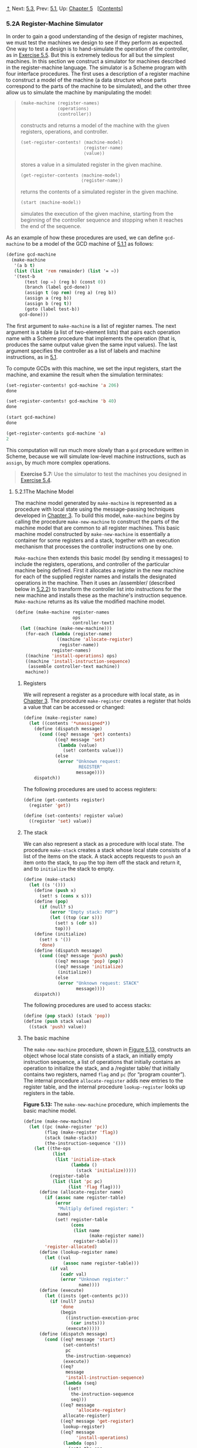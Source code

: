 [[#pagetop][⇡]]<<pagetop>><<g_t5_002e2>>
Next: [[file:5_002e3.xhtml#g_t5_002e3][5.3]], Prev: [[file:5_002e1.xhtml#g_t5_002e1][5.1]], Up: [[file:Chapter-5.xhtml#Chapter-5][Chapter 5]]   [[[file:index.xhtml#SEC_Contents][Contents]]]

<<A-Register_002dMachine-Simulator>>
*** 5.2A Register-Machine Simulator
    :PROPERTIES:
    :CUSTOM_ID: a-register-machine-simulator
    :CLASS: section
    :END:

In order to gain a good understanding of the design of register machines, we must test the machines we design to see if they perform as expected. One way to test a design is to hand-simulate the operation of the controller, as in [[file:5_002e1.xhtml#Exercise-5_002e5][Exercise 5.5]]. But this is extremely tedious for all but the simplest machines. In this section we construct a simulator for machines described in the register-machine language. The simulator is a Scheme program with four interface procedures. The first uses a description of a register machine to construct a model of the machine (a data structure whose parts correspond to the parts of the machine to be simulated), and the other three allow us to simulate the machine by manipulating the model:

#+BEGIN_QUOTE

  #+BEGIN_SRC lisp
      (make-machine ⟨register-names⟩
                    ⟨operations⟩
                    ⟨controller⟩)
  #+END_SRC

  constructs and returns a model of the machine with the given registers, operations, and controller.

  #+BEGIN_SRC lisp
      (set-register-contents! ⟨machine-model⟩ 
                              ⟨register-name⟩ 
                              ⟨value⟩)
  #+END_SRC

  stores a value in a simulated register in the given machine.

  #+BEGIN_SRC lisp
      (get-register-contents ⟨machine-model⟩
                             ⟨register-name⟩)
  #+END_SRC

  returns the contents of a simulated register in the given machine.

  #+BEGIN_SRC lisp
      (start ⟨machine-model⟩)
  #+END_SRC

  simulates the execution of the given machine, starting from the beginning of the controller sequence and stopping when it reaches the end of the sequence.
#+END_QUOTE

As an example of how these procedures are used, we can define =gcd-machine= to be a model of the GCD machine of [[file:5_002e1.xhtml#g_t5_002e1_002e1][5.1.1]] as follows:

#+BEGIN_SRC lisp
    (define gcd-machine
      (make-machine
       '(a b t)
       (list (list 'rem remainder) (list '= =))
       '(test-b
           (test (op =) (reg b) (const 0))
           (branch (label gcd-done))
           (assign t (op rem) (reg a) (reg b))
           (assign a (reg b))
           (assign b (reg t))
           (goto (label test-b))
         gcd-done)))
#+END_SRC

The first argument to =make-machine= is a list of register names. The next argument is a table (a list of two-element lists) that pairs each operation name with a Scheme procedure that implements the operation (that is, produces the same output value given the same input values). The last argument specifies the controller as a list of labels and machine instructions, as in [[file:5_002e1.xhtml#g_t5_002e1][5.1]].

To compute GCDs with this machine, we set the input registers, start the machine, and examine the result when the simulation terminates:

#+BEGIN_SRC lisp
    (set-register-contents! gcd-machine 'a 206)
    done

    (set-register-contents! gcd-machine 'b 40)
    done

    (start gcd-machine)
    done

    (get-register-contents gcd-machine 'a)
    2
#+END_SRC

This computation will run much more slowly than a =gcd= procedure written in Scheme, because we will simulate low-level machine instructions, such as =assign=, by much more complex operations.

#+BEGIN_QUOTE
  *<<Exercise-5_002e7>>Exercise 5.7:* Use the simulator to test the machines you designed in [[file:5_002e1.xhtml#Exercise-5_002e4][Exercise 5.4]].
#+END_QUOTE

<<g_t5_002e2_002e1>> <<The-Machine-Model>>
**** 5.2.1The Machine Model
     :PROPERTIES:
     :CUSTOM_ID: the-machine-model
     :CLASS: subsection
     :END:

The machine model generated by =make-machine= is represented as a procedure with local state using the message-passing techniques developed in [[file:Chapter-3.xhtml#Chapter-3][Chapter 3]]. To build this model, =make-machine= begins by calling the procedure =make-new-machine= to construct the parts of the machine model that are common to all register machines. This basic machine model constructed by =make-new-machine= is essentially a container for some registers and a stack, together with an execution mechanism that processes the controller instructions one by one.

=Make-machine= then extends this basic model (by sending it messages) to include the registers, operations, and controller of the particular machine being defined. First it allocates a register in the new machine for each of the supplied register names and installs the designated operations in the machine. Then it uses an <<index-assembler>> /assembler/ (described below in [[#g_t5_002e2_002e2][5.2.2]]) to transform the controller list into instructions for the new machine and installs these as the machine's instruction sequence. =Make-machine= returns as its value the modified machine model.

#+BEGIN_SRC lisp
    (define (make-machine register-names 
                          ops 
                          controller-text)
      (let ((machine (make-new-machine)))
        (for-each (lambda (register-name)
                    ((machine 'allocate-register) 
                     register-name))
                  register-names)
        ((machine 'install-operations) ops)
        ((machine 'install-instruction-sequence)
         (assemble controller-text machine))
        machine))
#+END_SRC

<<Registers>>
***** Registers
      :PROPERTIES:
      :CUSTOM_ID: registers
      :CLASS: subsubheading
      :END:

We will represent a register as a procedure with local state, as in [[file:Chapter-3.xhtml#Chapter-3][Chapter 3]]. The procedure =make-register= creates a register that holds a value that can be accessed or changed:

#+BEGIN_SRC lisp
    (define (make-register name)
      (let ((contents '*unassigned*))
        (define (dispatch message)
          (cond ((eq? message 'get) contents)
                ((eq? message 'set)
                 (lambda (value) 
                   (set! contents value)))
                (else
                 (error "Unknown request: 
                         REGISTER"
                        message))))
        dispatch))
#+END_SRC

The following procedures are used to access registers:

#+BEGIN_SRC lisp
    (define (get-contents register)
      (register 'get))

    (define (set-contents! register value)
      ((register 'set) value))
#+END_SRC

<<The-stack>>
***** The stack
      :PROPERTIES:
      :CUSTOM_ID: the-stack
      :CLASS: subsubheading
      :END:

We can also represent a stack as a procedure with local state. The procedure =make-stack= creates a stack whose local state consists of a list of the items on the stack. A stack accepts requests to =push= an item onto the stack, to =pop= the top item off the stack and return it, and to =initialize= the stack to empty.

#+BEGIN_SRC lisp
    (define (make-stack)
      (let ((s '()))
        (define (push x)
          (set! s (cons x s)))
        (define (pop)
          (if (null? s)
              (error "Empty stack: POP")
              (let ((top (car s)))
                (set! s (cdr s))
                top)))
        (define (initialize)
          (set! s '())
          'done)
        (define (dispatch message)
          (cond ((eq? message 'push) push)
                ((eq? message 'pop) (pop))
                ((eq? message 'initialize) 
                 (initialize))
                (else 
                 (error "Unknown request: STACK"
                        message))))
        dispatch))
#+END_SRC

The following procedures are used to access stacks:

#+BEGIN_SRC lisp
    (define (pop stack) (stack 'pop))
    (define (push stack value)
      ((stack 'push) value))
#+END_SRC

<<The-basic-machine>>
***** The basic machine
      :PROPERTIES:
      :CUSTOM_ID: the-basic-machine
      :CLASS: subsubheading
      :END:

The =make-new-machine= procedure, shown in [[#Figure-5_002e13][Figure 5.13]], constructs an object whose local state consists of a stack, an initially empty instruction sequence, a list of operations that initially contains an operation to initialize the stack, and a <<index-register-table>> /register table/ that initially contains two registers, named =flag= and =pc= (for “program counter”). The internal procedure =allocate-register= adds new entries to the register table, and the internal procedure =lookup-register= looks up registers in the table.

*<<Figure-5_002e13>>Figure 5.13:* [[file:fig/math/6055ad073cc2a2ef0c1068b0c6d90034.svg]] The =make-new-machine= procedure, which implements the basic machine model.

#+BEGIN_SRC lisp
    (define (make-new-machine)
      (let ((pc (make-register 'pc))
            (flag (make-register 'flag))
            (stack (make-stack))
            (the-instruction-sequence '()))
        (let ((the-ops
               (list 
                (list 'initialize-stack
                      (lambda () 
                        (stack 'initialize)))))
              (register-table
               (list (list 'pc pc) 
                     (list 'flag flag))))
          (define (allocate-register name)
            (if (assoc name register-table)
                (error 
                 "Multiply defined register: " 
                 name)
                (set! register-table
                      (cons 
                       (list name 
                             (make-register name))
                       register-table)))
            'register-allocated)
          (define (lookup-register name)
            (let ((val 
                   (assoc name register-table)))
              (if val
                  (cadr val)
                  (error "Unknown register:" 
                         name))))
          (define (execute)
            (let ((insts (get-contents pc)))
              (if (null? insts)
                  'done
                  (begin
                    ((instruction-execution-proc 
                      (car insts)))
                    (execute)))))
          (define (dispatch message)
            (cond ((eq? message 'start)
                   (set-contents! 
                    pc
                    the-instruction-sequence)
                   (execute))
                  ((eq? 
                    message 
                    'install-instruction-sequence)
                   (lambda (seq) 
                     (set! 
                      the-instruction-sequence 
                      seq)))
                  ((eq? message 
                        'allocate-register) 
                   allocate-register)
                  ((eq? message 'get-register) 
                   lookup-register)
                  ((eq? message 
                        'install-operations)
                   (lambda (ops) 
                     (set! the-ops 
                           (append the-ops ops))))
                  ((eq? message 'stack) stack)
                  ((eq? message 'operations) 
                   the-ops)
                  (else (error "Unknown request: 
                                MACHINE"
                               message))))
          dispatch)))
#+END_SRC

The =flag= register is used to control branching in the simulated machine. =Test= instructions set the contents of =flag= to the result of the test (true or false). =Branch= instructions decide whether or not to branch by examining the contents of =flag=.

The =pc= register determines the sequencing of instructions as the machine runs. This sequencing is implemented by the internal procedure =execute=. In the simulation model, each machine instruction is a data structure that includes a procedure of no arguments, called the <<index-instruction-execution-procedure>> /instruction execution procedure/, such that calling this procedure simulates executing the instruction. As the simulation runs, =pc= points to the place in the instruction sequence beginning with the next instruction to be executed. =Execute= gets that instruction, executes it by calling the instruction execution procedure, and repeats this cycle until there are no more instructions to execute (i.e., until =pc= points to the end of the instruction sequence).

As part of its operation, each instruction execution procedure modifies =pc= to indicate the next instruction to be executed. =Branch= and =goto= instructions change =pc= to point to the new destination. All other instructions simply advance =pc=, making it point to the next instruction in the sequence. Observe that each call to =execute= calls =execute= again, but this does not produce an infinite loop because running the instruction execution procedure changes the contents of =pc=.

=Make-new-machine= returns a =dispatch= procedure that implements message-passing access to the internal state. Notice that starting the machine is accomplished by setting =pc= to the beginning of the instruction sequence and calling =execute=.

For convenience, we provide an alternate procedural interface to a machine's =start= operation, as well as procedures to set and examine register contents, as specified at the beginning of [[#g_t5_002e2][5.2]]:

#+BEGIN_SRC lisp
    (define (start machine)
      (machine 'start))

    (define (get-register-contents 
             machine register-name)
      (get-contents 
       (get-register machine register-name)))

    (define (set-register-contents! 
             machine register-name value)
      (set-contents! 
       (get-register machine register-name) 
       value)
      'done)
#+END_SRC

These procedures (and many procedures in [[#g_t5_002e2_002e2][5.2.2]] and [[#g_t5_002e2_002e3][5.2.3]]) use the following to look up the register with a given name in a given machine:

#+BEGIN_SRC lisp
    (define (get-register machine reg-name)
      ((machine 'get-register) reg-name))
#+END_SRC

<<g_t5_002e2_002e2>> <<The-Assembler>>
**** 5.2.2The Assembler
     :PROPERTIES:
     :CUSTOM_ID: the-assembler
     :CLASS: subsection
     :END:

The assembler transforms the sequence of controller expressions for a machine into a corresponding list of machine instructions, each with its execution procedure. Overall, the assembler is much like the evaluators we studied in [[file:Chapter-4.xhtml#Chapter-4][Chapter 4]]---there is an input language (in this case, the register-machine language) and we must perform an appropriate action for each type of expression in the language.

The technique of producing an execution procedure for each instruction is just what we used in [[file:4_002e1.xhtml#g_t4_002e1_002e7][4.1.7]] to speed up the evaluator by separating analysis from runtime execution. As we saw in [[file:Chapter-4.xhtml#Chapter-4][Chapter 4]], much useful analysis of Scheme expressions could be performed without knowing the actual values of variables. Here, analogously, much useful analysis of register-machine-language expressions can be performed without knowing the actual contents of machine registers. For example, we can replace references to registers by pointers to the register objects, and we can replace references to labels by pointers to the place in the instruction sequence that the label designates.

Before it can generate the instruction execution procedures, the assembler must know what all the labels refer to, so it begins by scanning the controller text to separate the labels from the instructions. As it scans the text, it constructs both a list of instructions and a table that associates each label with a pointer into that list. Then the assembler augments the instruction list by inserting the execution procedure for each instruction.

The =assemble= procedure is the main entry to the assembler. It takes the controller text and the machine model as arguments and returns the instruction sequence to be stored in the model. =Assemble= calls =extract-labels= to build the initial instruction list and label table from the supplied controller text. The second argument to =extract-labels= is a procedure to be called to process these results: This procedure uses =update-insts!= to generate the instruction execution procedures and insert them into the instruction list, and returns the modified list.

#+BEGIN_SRC lisp
    (define (assemble controller-text machine)
      (extract-labels controller-text
        (lambda (insts labels)
          (update-insts! insts labels machine)
          insts)))
#+END_SRC

=Extract-labels= takes as arguments a list =text= (the sequence of controller instruction expressions) and a =receive= procedure. =Receive= will be called with two values: (1) a list =insts= of instruction data structures, each containing an instruction from =text=; and (2) a table called =labels=, which associates each label from =text= with the position in the list =insts= that the label designates.

#+BEGIN_SRC lisp
    (define (extract-labels text receive)
      (if (null? text)
          (receive '() '())
          (extract-labels 
           (cdr text)
           (lambda (insts labels)
             (let ((next-inst (car text)))
               (if (symbol? next-inst)
                   (receive 
                       insts
                       (cons 
                        (make-label-entry 
                         next-inst
                         insts)
                        labels))
                   (receive 
                       (cons (make-instruction 
                              next-inst)
                             insts)
                       labels)))))))
#+END_SRC

=Extract-labels= works by sequentially scanning the elements of the =text= and accumulating the =insts= and the =labels=. If an element is a symbol (and thus a label) an appropriate entry is added to the =labels= table. Otherwise the element is accumulated onto the =insts= list.^{[[#FOOT289][289]]}

=Update-insts!= modifies the instruction list, which initially contains only the text of the instructions, to include the corresponding execution procedures:

#+BEGIN_SRC lisp
    (define (update-insts! insts labels machine)
      (let ((pc (get-register machine 'pc))
            (flag (get-register machine 'flag))
            (stack (machine 'stack))
            (ops (machine 'operations)))
        (for-each
         (lambda (inst)
           (set-instruction-execution-proc!
            inst
            (make-execution-procedure
             (instruction-text inst) 
             labels
             machine
             pc
             flag
             stack
             ops)))
         insts)))
#+END_SRC

The machine instruction data structure simply pairs the instruction text with the corresponding execution procedure. The execution procedure is not yet available when =extract-labels= constructs the instruction, and is inserted later by =update-insts!=.

#+BEGIN_SRC lisp
    (define (make-instruction text)
      (cons text '()))
    (define (instruction-text inst) (car inst))
    (define (instruction-execution-proc inst)
      (cdr inst))
    (define (set-instruction-execution-proc!
             inst
             proc)
      (set-cdr! inst proc))
#+END_SRC

The instruction text is not used by our simulator, but it is handy to keep around for debugging (see [[#Exercise-5_002e16][Exercise 5.16]]).

Elements of the label table are pairs:

#+BEGIN_SRC lisp
    (define (make-label-entry label-name insts)
      (cons label-name insts))
#+END_SRC

Entries will be looked up in the table with

#+BEGIN_SRC lisp
    (define (lookup-label labels label-name)
      (let ((val (assoc label-name labels)))
        (if val
            (cdr val)
            (error "Undefined label: ASSEMBLE" 
                   label-name))))
#+END_SRC

#+BEGIN_QUOTE
  *<<Exercise-5_002e8>>Exercise 5.8:* The following register-machine code is ambiguous, because the label =here= is defined more than once:

  #+BEGIN_SRC lisp
      start
        (goto (label here))
      here
        (assign a (const 3))
        (goto (label there))
      here
        (assign a (const 4))
        (goto (label there))
      there
  #+END_SRC

  With the simulator as written, what will the contents of register =a= be when control reaches =there=? Modify the =extract-labels= procedure so that the assembler will signal an error if the same label name is used to indicate two different locations.
#+END_QUOTE

<<g_t5_002e2_002e3>> <<Generating-Execution-Procedures-for-Instructions>>
**** 5.2.3Generating Execution Procedures for Instructions
     :PROPERTIES:
     :CUSTOM_ID: generating-execution-procedures-for-instructions
     :CLASS: subsection
     :END:

The assembler calls =make-execution-procedure= to generate the execution procedure for an instruction. Like the =analyze= procedure in the evaluator of [[file:4_002e1.xhtml#g_t4_002e1_002e7][4.1.7]], this dispatches on the type of instruction to generate the appropriate execution procedure.

#+BEGIN_SRC lisp
    (define (make-execution-procedure 
             inst labels machine pc flag stack ops)
      (cond ((eq? (car inst) 'assign)
             (make-assign 
              inst machine labels ops pc))
            ((eq? (car inst) 'test)
             (make-test 
              inst machine labels ops flag pc))
            ((eq? (car inst) 'branch)
             (make-branch 
              inst machine labels flag pc))
            ((eq? (car inst) 'goto)
             (make-goto inst machine labels pc))
            ((eq? (car inst) 'save)
             (make-save inst machine stack pc))
            ((eq? (car inst) 'restore)
             (make-restore inst machine stack pc))
            ((eq? (car inst) 'perform)
             (make-perform
              inst machine labels ops pc))
            (else (error "Unknown instruction 
                          type: ASSEMBLE"
                         inst))))
#+END_SRC

For each type of instruction in the register-machine language, there is a generator that builds an appropriate execution procedure. The details of these procedures determine both the syntax and meaning of the individual instructions in the register-machine language. We use data abstraction to isolate the detailed syntax of register-machine expressions from the general execution mechanism, as we did for evaluators in [[file:4_002e1.xhtml#g_t4_002e1_002e2][4.1.2]], by using syntax procedures to extract and classify the parts of an instruction.

<<Assign-instructions>>
***** =Assign= instructions
      :PROPERTIES:
      :CUSTOM_ID: assign-instructions
      :CLASS: subsubheading
      :END:

The =make-assign= procedure handles =assign= instructions:

#+BEGIN_SRC lisp
    (define (make-assign 
             inst machine labels operations pc)
      (let ((target 
             (get-register 
              machine 
              (assign-reg-name inst)))
            (value-exp (assign-value-exp inst)))
        (let ((value-proc
               (if (operation-exp? value-exp)
                   (make-operation-exp
                    value-exp 
                    machine
                    labels
                    operations)
                   (make-primitive-exp
                    (car value-exp)
                    machine
                    labels))))
          (lambda ()   ; execution procedure
                       ; for assign
            (set-contents! target (value-proc))
            (advance-pc pc)))))
#+END_SRC

=Make-assign= extracts the target register name (the second element of the instruction) and the value expression (the rest of the list that forms the instruction) from the =assign= instruction using the selectors

#+BEGIN_SRC lisp
    (define (assign-reg-name assign-instruction)
      (cadr assign-instruction))
    (define (assign-value-exp assign-instruction)
      (cddr assign-instruction))
#+END_SRC

The register name is looked up with =get-register= to produce the target register object. The value expression is passed to =make-operation-exp= if the value is the result of an operation, and to =make-primitive-exp= otherwise. These procedures (shown below) parse the value expression and produce an execution procedure for the value. This is a procedure of no arguments, called =value-proc=, which will be evaluated during the simulation to produce the actual value to be assigned to the register. Notice that the work of looking up the register name and parsing the value expression is performed just once, at assembly time, not every time the instruction is simulated. This saving of work is the reason we use execution procedures, and corresponds directly to the saving in work we obtained by separating program analysis from execution in the evaluator of [[file:4_002e1.xhtml#g_t4_002e1_002e7][4.1.7]].

The result returned by =make-assign= is the execution procedure for the =assign= instruction. When this procedure is called (by the machine model's =execute= procedure), it sets the contents of the target register to the result obtained by executing =value-proc=. Then it advances the =pc= to the next instruction by running the procedure

#+BEGIN_SRC lisp
    (define (advance-pc pc)
      (set-contents! pc (cdr (get-contents pc))))
#+END_SRC

=Advance-pc= is the normal termination for all instructions except =branch= and =goto=.

<<Test_002c-branch_002c-and-goto-instructions>>
***** =Test=, =branch=, and =goto= instructions
      :PROPERTIES:
      :CUSTOM_ID: test-branch-and-goto-instructions
      :CLASS: subsubheading
      :END:

=Make-test= handles =test= instructions in a similar way. It extracts the expression that specifies the condition to be tested and generates an execution procedure for it. At simulation time, the procedure for the condition is called, the result is assigned to the =flag= register, and the =pc= is advanced:

#+BEGIN_SRC lisp
    (define 
      (make-test 
       inst machine labels operations flag pc)
      (let ((condition (test-condition inst)))
        (if (operation-exp? condition)
            (let ((condition-proc
                   (make-operation-exp
                    condition 
                    machine
                    labels
                    operations)))
              (lambda () 
                (set-contents! 
                 flag (condition-proc))
                (advance-pc pc)))
            (error "Bad TEST instruction: 
                    ASSEMBLE" inst))))

    (define (test-condition test-instruction)
      (cdr test-instruction))
#+END_SRC

The execution procedure for a =branch= instruction checks the contents of the =flag= register and either sets the contents of the =pc= to the branch destination (if the branch is taken) or else just advances the =pc= (if the branch is not taken). Notice that the indicated destination in a =branch= instruction must be a label, and the =make-branch= procedure enforces this. Notice also that the label is looked up at assembly time, not each time the =branch= instruction is simulated.

#+BEGIN_SRC lisp
    (define 
      (make-branch 
       inst machine labels flag pc)
      (let ((dest (branch-dest inst)))
        (if (label-exp? dest)
            (let ((insts
                   (lookup-label 
                    labels 
                    (label-exp-label dest))))
              (lambda ()
                (if (get-contents flag)
                    (set-contents! pc insts)
                    (advance-pc pc))))
            (error "Bad BRANCH instruction: 
                    ASSEMBLE"
                   inst))))

    (define (branch-dest branch-instruction)
      (cadr branch-instruction))
#+END_SRC

A =goto= instruction is similar to a branch, except that the destination may be specified either as a label or as a register, and there is no condition to check---the =pc= is always set to the new destination.

#+BEGIN_SRC lisp
    (define (make-goto inst machine labels pc)
      (let ((dest (goto-dest inst)))
        (cond ((label-exp? dest)
               (let ((insts
                      (lookup-label 
                       labels
                       (label-exp-label dest))))
                 (lambda () 
                   (set-contents! pc insts))))
              ((register-exp? dest)
               (let ((reg
                      (get-register 
                       machine
                       (register-exp-reg dest))))
                 (lambda ()
                   (set-contents! 
                    pc
                    (get-contents reg)))))
              (else (error "Bad GOTO instruction: 
                            ASSEMBLE"
                           inst)))))

    (define (goto-dest goto-instruction)
      (cadr goto-instruction))
#+END_SRC

<<Other-instructions>>
***** Other instructions
      :PROPERTIES:
      :CUSTOM_ID: other-instructions
      :CLASS: subsubheading
      :END:

The stack instructions =save= and =restore= simply use the stack with the designated register and advance the =pc=:

#+BEGIN_SRC lisp
    (define (make-save inst machine stack pc)
      (let ((reg (get-register 
                  machine
                  (stack-inst-reg-name inst))))
        (lambda ()
          (push stack (get-contents reg))
          (advance-pc pc))))

    (define (make-restore inst machine stack pc)
      (let ((reg (get-register
                  machine
                  (stack-inst-reg-name inst))))
        (lambda ()
          (set-contents! reg (pop stack))
          (advance-pc pc))))

    (define (stack-inst-reg-name 
             stack-instruction)
      (cadr stack-instruction))
#+END_SRC

The final instruction type, handled by =make-perform=, generates an execution procedure for the action to be performed. At simulation time, the action procedure is executed and the =pc= advanced.

#+BEGIN_SRC lisp
    (define (make-perform 
             inst machine labels operations pc)
      (let ((action (perform-action inst)))
        (if (operation-exp? action)
            (let ((action-proc
                   (make-operation-exp
                    action
                    machine
                    labels
                    operations)))
              (lambda ()
                (action-proc)
                (advance-pc pc)))
            (error "Bad PERFORM instruction: 
                    ASSEMBLE"
                   inst))))

    (define (perform-action inst) (cdr inst))
#+END_SRC

<<Execution-procedures-for-subexpressions>>
***** Execution procedures for subexpressions
      :PROPERTIES:
      :CUSTOM_ID: execution-procedures-for-subexpressions
      :CLASS: subsubheading
      :END:

The value of a =reg=, =label=, or =const= expression may be needed for assignment to a register (=make-assign=) or for input to an operation (=make-operation-exp=, below). The following procedure generates execution procedures to produce values for these expressions during the simulation:

#+BEGIN_SRC lisp
    (define (make-primitive-exp exp machine labels)
      (cond ((constant-exp? exp)
             (let ((c (constant-exp-value exp)))
               (lambda () c)))
            ((label-exp? exp)
             (let ((insts
                    (lookup-label 
                     labels
                     (label-exp-label exp))))
               (lambda () insts)))
            ((register-exp? exp)
             (let ((r (get-register
                       machine
                       (register-exp-reg exp))))
               (lambda () (get-contents r))))
            (else (error "Unknown expression type: 
                          ASSEMBLE"
                         exp))))
#+END_SRC

The syntax of =reg=, =label=, and =const= expressions is determined by

#+BEGIN_SRC lisp
    (define (register-exp? exp)
      (tagged-list? exp 'reg))
    (define (register-exp-reg exp)
      (cadr exp))
    (define (constant-exp? exp)
      (tagged-list? exp 'const))
    (define (constant-exp-value exp)
      (cadr exp))
    (define (label-exp? exp)
      (tagged-list? exp 'label))
    (define (label-exp-label exp) 
      (cadr exp))
#+END_SRC

=Assign=, =perform=, and =test= instructions may include the application of a machine operation (specified by an =op= expression) to some operands (specified by =reg= and =const= expressions). The following procedure produces an execution procedure for an “operation expression”---a list containing the operation and operand expressions from the instruction:

#+BEGIN_SRC lisp
    (define (make-operation-exp
             exp machine labels operations)
      (let ((op (lookup-prim 
                 (operation-exp-op exp)
                 operations))
            (aprocs
             (map (lambda (e)
                    (make-primitive-exp 
                     e machine labels))
                  (operation-exp-operands exp))))
        (lambda () (apply op (map (lambda (p) (p))
                                  aprocs)))))
#+END_SRC

The syntax of operation expressions is determined by

#+BEGIN_SRC lisp
    (define (operation-exp? exp)
      (and (pair? exp)
           (tagged-list? (car exp) 'op)))
    (define (operation-exp-op operation-exp)
      (cadr (car operation-exp)))
    (define (operation-exp-operands operation-exp)
      (cdr operation-exp))
#+END_SRC

Observe that the treatment of operation expressions is very much like the treatment of procedure applications by the =analyze-application= procedure in the evaluator of [[file:4_002e1.xhtml#g_t4_002e1_002e7][4.1.7]] in that we generate an execution procedure for each operand. At simulation time, we call the operand procedures and apply the Scheme procedure that simulates the operation to the resulting values. The simulation procedure is found by looking up the operation name in the operation table for the machine:

#+BEGIN_SRC lisp
    (define (lookup-prim symbol operations)
      (let ((val (assoc symbol operations)))
        (if val
            (cadr val)
            (error "Unknown operation: ASSEMBLE"
                   symbol))))
#+END_SRC

#+BEGIN_QUOTE
  *<<Exercise-5_002e9>>Exercise 5.9:* The treatment of machine operations above permits them to operate on labels as well as on constants and the contents of registers. Modify the expression-processing procedures to enforce the condition that operations can be used only with registers and constants.
#+END_QUOTE

#+BEGIN_QUOTE
  *<<Exercise-5_002e10>>Exercise 5.10:* Design a new syntax for register-machine instructions and modify the simulator to use your new syntax. Can you implement your new syntax without changing any part of the simulator except the syntax procedures in this section?
#+END_QUOTE

#+BEGIN_QUOTE
  *<<Exercise-5_002e11>>Exercise 5.11:* When we introduced =save= and =restore= in [[file:5_002e1.xhtml#g_t5_002e1_002e4][5.1.4]], we didn't specify what would happen if you tried to restore a register that was not the last one saved, as in the sequence

  #+BEGIN_SRC lisp
      (save y)
      (save x)
      (restore y)
  #+END_SRC

  There are several reasonable possibilities for the meaning of =restore=:

  1. =(restore y)= puts into =y= the last value saved on the stack, regardless of what register that value came from. This is the way our simulator behaves. Show how to take advantage of this behavior to eliminate one instruction from the Fibonacci machine of [[file:5_002e1.xhtml#g_t5_002e1_002e4][5.1.4]] ([[file:5_002e1.xhtml#Figure-5_002e12][Figure 5.12]]).
  2. =(restore y)= puts into =y= the last value saved on the stack, but only if that value was saved from =y=; otherwise, it signals an error. Modify the simulator to behave this way. You will have to change =save= to put the register name on the stack along with the value.
  3. =(restore y)= puts into =y= the last value saved from =y= regardless of what other registers were saved after =y= and not restored. Modify the simulator to behave this way. You will have to associate a separate stack with each register. You should make the =initialize-stack= operation initialize all the register stacks.
#+END_QUOTE

#+BEGIN_QUOTE
  *<<Exercise-5_002e12>>Exercise 5.12:* The simulator can be used to help determine the data paths required for implementing a machine with a given controller. Extend the assembler to store the following information in the machine model:

  - a list of all instructions, with duplicates removed, sorted by instruction type (=assign=, =goto=, and so on);
  - a list (without duplicates) of the registers used to hold entry points (these are the registers referenced by =goto= instructions);
  - a list (without duplicates) of the registers that are =save=d or =restore=d;
  - for each register, a list (without duplicates) of the sources from which it is assigned (for example, the sources for register =val= in the factorial machine of [[file:5_002e1.xhtml#Figure-5_002e11][Figure 5.11]] are =(const 1)= and =((op *) (reg n) (reg val))=).

  Extend the message-passing interface to the machine to provide access to this new information. To test your analyzer, define the Fibonacci machine from [[file:5_002e1.xhtml#Figure-5_002e12][Figure 5.12]] and examine the lists you constructed.
#+END_QUOTE

#+BEGIN_QUOTE
  *<<Exercise-5_002e13>>Exercise 5.13:* Modify the simulator so that it uses the controller sequence to determine what registers the machine has rather than requiring a list of registers as an argument to =make-machine=. Instead of pre-allocating the registers in =make-machine=, you can allocate them one at a time when they are first seen during assembly of the instructions.
#+END_QUOTE

<<g_t5_002e2_002e4>> <<Monitoring-Machine-Performance>>
**** 5.2.4Monitoring Machine Performance
     :PROPERTIES:
     :CUSTOM_ID: monitoring-machine-performance
     :CLASS: subsection
     :END:

Simulation is useful not only for verifying the correctness of a proposed machine design but also for measuring the machine's performance. For example, we can install in our simulation program a “meter” that measures the number of stack operations used in a computation. To do this, we modify our simulated stack to keep track of the number of times registers are saved on the stack and the maximum depth reached by the stack, and add a message to the stack's interface that prints the statistics, as shown below. We also add an operation to the basic machine model to print the stack statistics, by initializing =the-ops= in =make-new-machine= to

#+BEGIN_SRC lisp
    (list (list 'initialize-stack
                (lambda () 
                  (stack 'initialize)))
          (list 'print-stack-statistics
                (lambda () 
                  (stack 'print-statistics))))
#+END_SRC

Here is the new version of =make-stack=:

#+BEGIN_SRC lisp
    (define (make-stack)
      (let ((s '())
            (number-pushes 0)
            (max-depth 0)
            (current-depth 0))
        (define (push x)
          (set! s (cons x s))
          (set! number-pushes (+ 1 number-pushes))
          (set! current-depth (+ 1 current-depth))
          (set! max-depth 
                (max current-depth max-depth)))
        (define (pop)
          (if (null? s)
              (error "Empty stack: POP")
              (let ((top (car s)))
                (set! s (cdr s))
                (set! current-depth
                      (- current-depth 1))
                top)))
        (define (initialize)
          (set! s '())
          (set! number-pushes 0)
          (set! max-depth 0)
          (set! current-depth 0)
          'done)

        (define (print-statistics)
          (newline)
          (display (list 'total-pushes 
                         '= 
                         number-pushes
                         'maximum-depth
                         '=
                         max-depth)))
        (define (dispatch message)
          (cond ((eq? message 'push) push)
                ((eq? message 'pop) (pop))
                ((eq? message 'initialize)
                 (initialize))
                ((eq? message 'print-statistics)
                 (print-statistics))
                (else
                 (error "Unknown request: STACK"
                        message))))
        dispatch))
#+END_SRC

[[#Exercise-5_002e15][Exercise 5.15]] through [[#Exercise-5_002e19][Exercise 5.19]] describe other useful monitoring and debugging features that can be added to the register-machine simulator.

#+BEGIN_QUOTE
  *<<Exercise-5_002e14>>Exercise 5.14:* Measure the number of pushes and the maximum stack depth required to compute [[file:fig/math/5fa3dbabdc4f880a425fd3b033864691.svg]] for various small values of [[file:fig/math/0932467390da34555ec70c122d7e915e.svg]] using the factorial machine shown in [[file:5_002e1.xhtml#Figure-5_002e11][Figure 5.11]]. From your data determine formulas in terms of [[file:fig/math/0932467390da34555ec70c122d7e915e.svg]] for the total number of push operations and the maximum stack depth used in computing [[file:fig/math/5fa3dbabdc4f880a425fd3b033864691.svg]] for any [[file:fig/math/0ee8dfc58e09bad9d67190f66682c923.svg]]. Note that each of these is a linear function of [[file:fig/math/0932467390da34555ec70c122d7e915e.svg]] and is thus determined by two constants. In order to get the statistics printed, you will have to augment the factorial machine with instructions to initialize the stack and print the statistics. You may want to also modify the machine so that it repeatedly reads a value for [[file:fig/math/0932467390da34555ec70c122d7e915e.svg]], computes the factorial, and prints the result (as we did for the GCD machine in [[file:5_002e1.xhtml#Figure-5_002e4][Figure 5.4]]), so that you will not have to repeatedly invoke =get-register-contents=, =set-register-contents!=, and =start=.
#+END_QUOTE

#+BEGIN_QUOTE
  *<<Exercise-5_002e15>>Exercise 5.15:* Add <<index-instruction-counting>> /instruction counting/ to the register machine simulation. That is, have the machine model keep track of the number of instructions executed. Extend the machine model's interface to accept a new message that prints the value of the instruction count and resets the count to zero.
#+END_QUOTE

#+BEGIN_QUOTE
  *<<Exercise-5_002e16>>Exercise 5.16:* Augment the simulator to provide for <<index-instruction-tracing>> /instruction tracing/. That is, before each instruction is executed, the simulator should print the text of the instruction. Make the machine model accept =trace-on= and =trace-off= messages to turn tracing on and off.
#+END_QUOTE

#+BEGIN_QUOTE
  *<<Exercise-5_002e17>>Exercise 5.17:* Extend the instruction tracing of [[#Exercise-5_002e16][Exercise 5.16]] so that before printing an instruction, the simulator prints any labels that immediately precede that instruction in the controller sequence. Be careful to do this in a way that does not interfere with instruction counting ([[#Exercise-5_002e15][Exercise 5.15]]). You will have to make the simulator retain the necessary label information.
#+END_QUOTE

#+BEGIN_QUOTE
  *<<Exercise-5_002e18>>Exercise 5.18:* Modify the =make-register= procedure of [[#g_t5_002e2_002e1][5.2.1]] so that registers can be traced. Registers should accept messages that turn tracing on and off. When a register is traced, assigning a value to the register should print the name of the register, the old contents of the register, and the new contents being assigned. Extend the interface to the machine model to permit you to turn tracing on and off for designated machine registers.
#+END_QUOTE

#+BEGIN_QUOTE
  *<<Exercise-5_002e19>>Exercise 5.19:* Alyssa P. Hacker wants a <<index-breakpoint>> /breakpoint/ feature in the simulator to help her debug her machine designs. You have been hired to install this feature for her. She wants to be able to specify a place in the controller sequence where the simulator will stop and allow her to examine the state of the machine. You are to implement a procedure

  #+BEGIN_SRC lisp
      (set-breakpoint ⟨machine⟩ ⟨label⟩ ⟨n⟩)
  #+END_SRC

  that sets a breakpoint just before the [[file:fig/math/3b6c232f796b2d291446b22cb38c933e.svg]] instruction after the given label. For example,

  #+BEGIN_SRC lisp
      (set-breakpoint gcd-machine 'test-b 4)
  #+END_SRC

  installs a breakpoint in =gcd-machine= just before the assignment to register =a=. When the simulator reaches the breakpoint it should print the label and the offset of the breakpoint and stop executing instructions. Alyssa can then use =get-register-contents= and =set-register-contents!= to manipulate the state of the simulated machine. She should then be able to continue execution by saying

  #+BEGIN_SRC lisp
      (proceed-machine ⟨machine⟩)
  #+END_SRC

  She should also be able to remove a specific breakpoint by means of

  #+BEGIN_SRC lisp
      (cancel-breakpoint ⟨machine⟩ ⟨label⟩ ⟨n⟩)
  #+END_SRC

  or to remove all breakpoints by means of

  #+BEGIN_SRC lisp
      (cancel-all-breakpoints ⟨machine⟩)
  #+END_SRC

#+END_QUOTE

**** Footnotes
     :PROPERTIES:
     :CUSTOM_ID: footnotes
     :CLASS: footnotes-heading
     :END:

[[#DOCF289][^{289}]] Using the =receive= procedure here is a way to get =extract-labels= to effectively return two values---=labels= and =insts=---without explicitly making a compound data structure to hold them. An alternative implementation, which returns an explicit pair of values, is

#+BEGIN_SRC lisp
    (define (extract-labels text)
      (if (null? text)
          (cons '() '())
          (let ((result 
                 (extract-labels (cdr text))))
            (let ((insts (car result))
                  (labels (cdr result)))
              (let ((next-inst (car text)))
                (if (symbol? next-inst)
                    (cons 
                     insts
                     (cons 
                      (make-label-entry 
                       next-inst insts) 
                      labels))
                    (cons 
                     (cons 
                      (make-instruction next-inst) 
                      insts)
                     labels)))))))
#+END_SRC

which would be called by =assemble= as follows:

#+BEGIN_SRC lisp
    (define (assemble controller-text machine)
      (let ((result 
             (extract-labels controller-text)))
        (let ((insts (car result))
              (labels (cdr result)))
          (update-insts! insts labels machine)
          insts)))
#+END_SRC

You can consider our use of =receive= as demonstrating an elegant way to return multiple values, or simply an excuse to show off a programming trick. An argument like =receive= that is the next procedure to be invoked is called a “continuation.” Recall that we also used continuations to implement the backtracking control structure in the =amb= evaluator in [[file:4_002e3.xhtml#g_t4_002e3_002e3][4.3.3]].

Next: [[file:5_002e3.xhtml#g_t5_002e3][5.3]], Prev: [[file:5_002e1.xhtml#g_t5_002e1][5.1]], Up: [[#g_t5_002e2][5.2]]   [[[file:index.xhtml#SEC_Contents][Contents]]]

[[#pagebottom][⇣]]<<pagebottom>>
